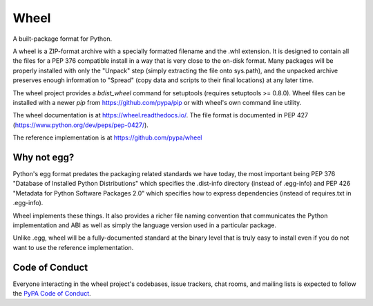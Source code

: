 Wheel
=====

A built-package format for Python.

A wheel is a ZIP-format archive with a specially formatted filename
and the .whl extension. It is designed to contain all the files for a
PEP 376 compatible install in a way that is very close to the on-disk
format. Many packages will be properly installed with only the "Unpack"
step (simply extracting the file onto sys.path), and the unpacked archive
preserves enough information to "Spread" (copy data and scripts to their
final locations) at any later time.

The wheel project provides a `bdist_wheel` command for setuptools
(requires setuptools >= 0.8.0). Wheel files can be installed with a
newer `pip` from https://github.com/pypa/pip or with wheel's own command
line utility.

The wheel documentation is at https://wheel.readthedocs.io/. The file format is
documented in PEP 427 (https://www.python.org/dev/peps/pep-0427/).

The reference implementation is at https://github.com/pypa/wheel

Why not egg?
------------

Python's egg format predates the packaging related standards we have
today, the most important being PEP 376 "Database of Installed Python
Distributions" which specifies the .dist-info directory (instead of
.egg-info) and PEP 426 "Metadata for Python Software Packages 2.0"
which specifies how to express dependencies (instead of requires.txt
in .egg-info).

Wheel implements these things. It also provides a richer file naming
convention that communicates the Python implementation and ABI as well
as simply the language version used in a particular package.

Unlike .egg, wheel will be a fully-documented standard at the binary
level that is truly easy to install even if you do not want to use the
reference implementation.


Code of Conduct
---------------

Everyone interacting in the wheel project's codebases, issue trackers, chat
rooms, and mailing lists is expected to follow the `PyPA Code of Conduct`_.

.. _PyPA Code of Conduct: https://www.pypa.io/en/latest/code-of-conduct/
